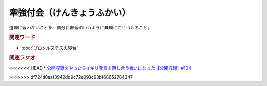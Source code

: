 牽強付会（けんきょうふかい）
==========================================
.. glossary::
    牽強付会（けんきょうふかい） : け

道理に合わないことを、自分に都合のいいように無理にこじつけること。

.. rubric:: 関連ワード
* :doc:`プロクルステスの寝台` 

.. rubric:: 関連ラジオ
<<<<<<< HEAD
* `公開収録をやったらイキリ発言を晒し合う戦いになった【公開収録】#104`_

.. _公開収録をやったらイキリ発言を晒し合う戦いになった【公開収録】#104: https://www.youtube.com/watch?v=2AxuPKW8aUw
=======
* 
>>>>>>> df724d0aaf3942dd9c72e098c93bf68652784347
